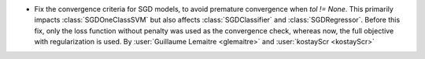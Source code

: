 - Fix the convergence criteria for SGD models, to avoid premature convergence when
  `tol != None`. This primarily impacts :class:`SGDOneClassSVM` but also affects 
  :class:`SGDClassifier` and :class:`SGDRegressor`. Before this fix, only the loss
  function without penalty was used as the convergence check, whereas now, the full
  objective with regularization is used.
  By :user:`Guillaume Lemaitre <glemaitre>` and :user:`kostayScr <kostayScr>`
